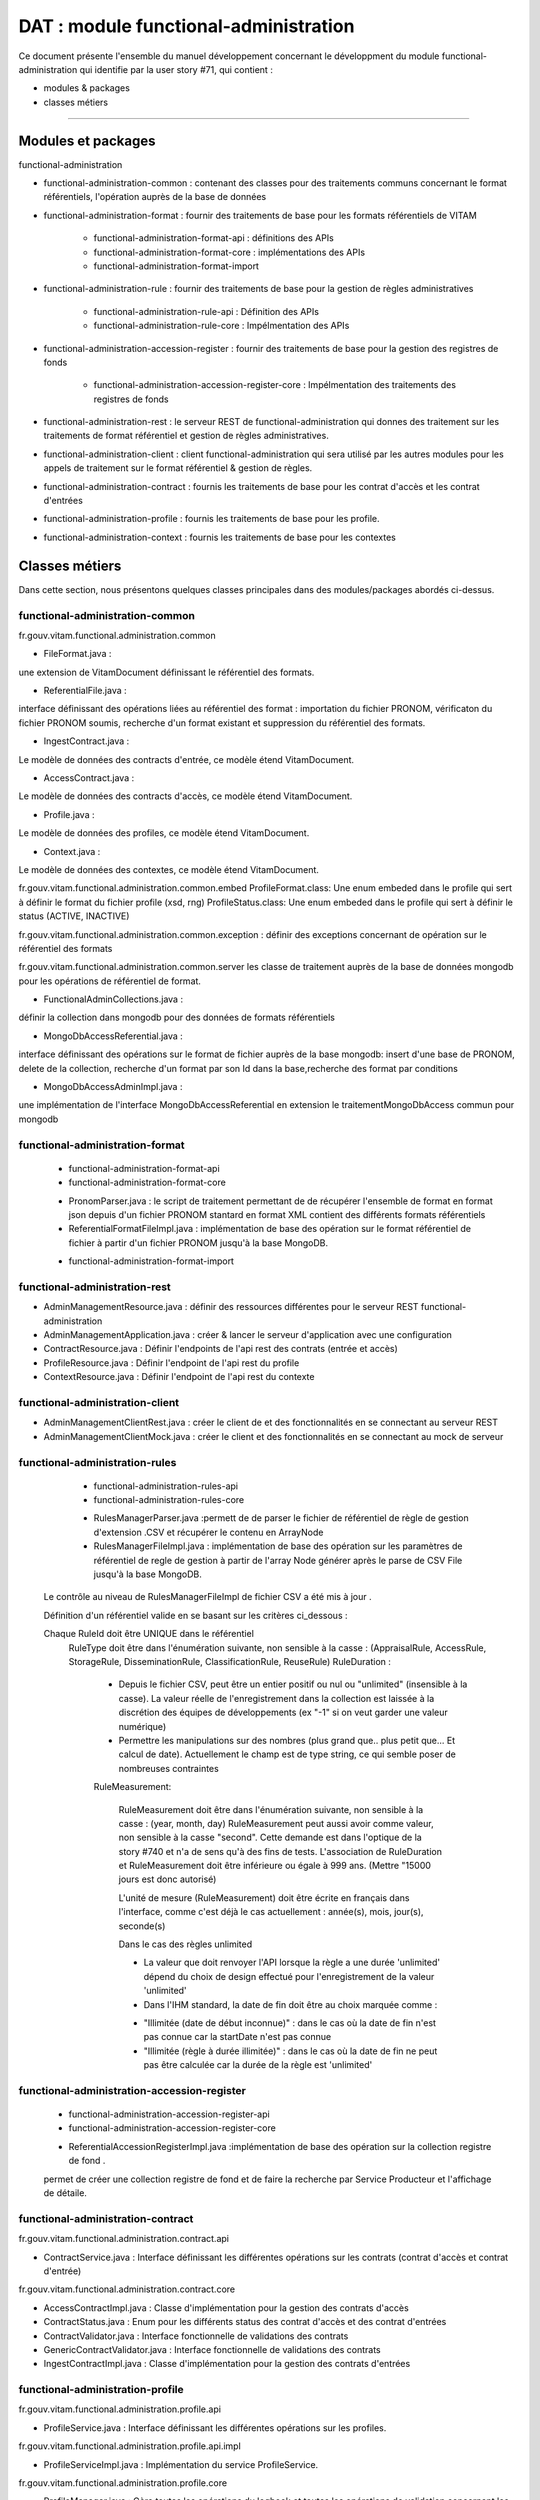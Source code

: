 DAT : module functional-administration
#######################################

Ce document présente l'ensemble du manuel développement concernant le développment du module
functional-administration qui identifie par la user story #71, qui contient :

- modules & packages
- classes métiers

--------------------------


Modules et packages
====================

functional-administration

- functional-administration-common : contenant des classes pour des traitements communs concernant le format référentiels, l'opération auprès de la base de données

- functional-administration-format : fournir des traitements de base pour les formats référentiels de VITAM

	- functional-administration-format-api  : définitions des APIs
	- functional-administration-format-core : implémentations des APIs
	- functional-administration-format-import

- functional-administration-rule : fournir des traitements de base pour la gestion de règles administratives

	- functional-administration-rule-api  : Définition des APIs
	- functional-administration-rule-core : Impélmentation des APIs

- functional-administration-accession-register : fournir des traitements de base pour la gestion des registres de fonds

	- functional-administration-accession-register-core : Impélmentation des traitements des registres de fonds

- functional-administration-rest   : le serveur REST de functional-administration qui donnes des traitement sur les traitements de format référentiel et gestion de règles administratives.
- functional-administration-client  : client functional-administration qui sera utilisé par les autres modules pour les appels de traitement sur le format référentiel & gestion de règles.
- functional-administration-contract	: fournis les traitements de base pour les contrat d'accès et les contrat d'entrées
- functional-administration-profile	: fournis les traitements de base pour les profile.
- functional-administration-context  : fournis les traitements de base pour les contextes

Classes métiers
================

Dans cette section, nous présentons quelques classes principales dans des modules/packages
abordés ci-dessus.

functional-administration-common
---------------------------------

fr.gouv.vitam.functional.administration.common

- FileFormat.java : 

une extension de VitamDocument définissant le référentiel des formats.

- ReferentialFile.java : 

interface définissant des opérations liées au référentiel des format : importation du fichier PRONOM, vérificaton du fichier PRONOM soumis, recherche d'un format existant et suppression du référentiel des formats.

- IngestContract.java : 

Le modèle de données des contracts d'entrée, ce modèle étend VitamDocument.

- AccessContract.java : 

Le modèle de données des contracts d'accès, ce modèle étend VitamDocument.

- Profile.java : 

Le modèle de données des profiles, ce modèle étend VitamDocument.

- Context.java : 

Le modèle de données des contextes, ce modèle étend VitamDocument.


fr.gouv.vitam.functional.administration.common.embed
ProfileFormat.class: Une enum embeded dans le profile qui sert à définir le format du fichier profile (xsd, rng)
ProfileStatus.class: Une enum embeded dans le profile qui sert à définir le status (ACTIVE, INACTIVE)


fr.gouv.vitam.functional.administration.common.exception : définir des exceptions concernant de opération sur le
référentiel des formats

fr.gouv.vitam.functional.administration.common.server
les classe de traitement auprès de la base de données mongodb pour les opérations de référentiel de format.

- FunctionalAdminCollections.java : 

définir la collection dans mongodb pour des données de formats référentiels

- MongoDbAccessReferential.java : 

interface définissant des opérations sur le format de fichier auprès de la base mongodb: insert d'une base de PRONOM, delete de la collection, recherche d'un format par son Id dans la base,recherche des format par conditions

- MongoDbAccessAdminImpl.java : 

une implémentation de l'interface MongoDbAccessReferential en extension le traitementMongoDbAccess commun pour mongodb

functional-administration-format
---------------------------------

	+ functional-administration-format-api
	+ functional-administration-format-core

	- PronomParser.java : le script de traitement permettant de de récupérer l'ensemble de format en format json depuis d'un fichier PRONOM stantard en format XML contient des différents formats référentiels
	- ReferentialFormatFileImpl.java : implémentation de base des opération sur le format référentiel de fichier à partir d'un fichier PRONOM jusqu'à la base MongoDB.

	+ functional-administration-format-import

functional-administration-rest
-------------------------------

- AdminManagementResource.java : définir des ressources différentes pour le serveur REST functional-administration
- AdminManagementApplication.java : créer & lancer le serveur d'application avec une configuration
- ContractResource.java : Définir l'endpoints de l'api rest des contrats (entrée et accès)
- ProfileResource.java : Définir l'endpoint de l'api rest du profile
- ContextResource.java : Définir l'endpoint de l'api rest du contexte

functional-administration-client
---------------------------------

- AdminManagementClientRest.java : créer le client de et des fonctionnalités en se connectant au serveur REST
- AdminManagementClientMock.java : créer le client et des fonctionnalités en se connectant au mock de serveur

functional-administration-rules
--------------------------------

	+ functional-administration-rules-api
	+ functional-administration-rules-core

	- RulesManagerParser.java :permett de de parser le fichier de référentiel de règle de gestion d'extension .CSV et récupérer le contenu en ArrayNode
	- RulesManagerFileImpl.java : implémentation de base des opération sur les paramètres de référentiel de regle de gestion à partir de l'array Node générer après le parse de CSV File jusqu'à la base MongoDB.

      Le contrôle au niveau de RulesManagerFileImpl de fichier CSV a été mis à jour .

      Définition d'un référentiel valide en se basant sur les critères ci_dessous :


      Chaque RuleId doit être UNIQUE dans le référentiel
        RuleType doit être dans l'énumération suivante, non sensible à la casse : (AppraisalRule, AccessRule, StorageRule, DisseminationRule, ClassificationRule, ReuseRule)
        RuleDuration :

           * Depuis le fichier CSV, peut être un entier positif ou nul ou "unlimited" (insensible à la casse). La valeur réelle de l'enregistrement dans la collection est laissée à la discrétion des équipes de développements (ex "-1" si on veut garder une valeur numérique)
           * Permettre les manipulations sur des nombres (plus grand que.. plus petit que... Et calcul de date). Actuellement le champ est de type string, ce qui semble poser de nombreuses contraintes

           RuleMeasurement:

             RuleMeasurement doit être dans l'énumération suivante, non sensible à la casse : (year, month, day)
             RuleMeasurement peut aussi avoir comme valeur, non sensible à la casse "second". Cette demande est dans l'optique de la story #740 et n'a de sens qu'à des fins de tests.
             L'association de RuleDuration et RuleMeasurement doit être inférieure ou égale à 999 ans. (Mettre "15000 jours est donc autorisé)

             L'unité de mesure (RuleMeasurement) doit être écrite en français dans l'interface, comme c'est déjà le cas actuellement : année(s), mois, jour(s), seconde(s)

             Dans le cas des règles unlimited

             - La valeur que doit renvoyer l'API lorsque la règle a une durée 'unlimited' dépend du choix de design effectué pour l'enregistrement de la valeur 'unlimited'
             - Dans l'IHM standard, la date de fin doit être au choix marquée comme :

             * "Illimitée (date de début inconnue)" : dans le cas où la date de fin n'est pas connue car la startDate n'est pas connue
             * "Illimitée (règle à durée illimitée)" : dans le cas où la date de fin ne peut pas être calculée car la durée de la règle est 'unlimited'

functional-administration-accession-register
---------------------------------------------

	+ functional-administration-accession-register-api
	+ functional-administration-accession-register-core

	- ReferentialAccessionRegisterImpl.java :implémentation de base des opération sur la collection registre de fond .
	
	permet de créer une collection registre de fond et de faire la recherche par Service Producteur et l'affichage de détaile.

functional-administration-contract
------------------------------------

fr.gouv.vitam.functional.administration.contract.api

- ContractService.java :   Interface définissant les différentes opérations sur les contrats (contrat d'accès et contrat d'entrée)

fr.gouv.vitam.functional.administration.contract.core

- AccessContractImpl.java : Classe d'implémentation pour la gestion des contrats d'accès
- ContractStatus.java : Enum pour les différents status des contrat d'accès et des contrat d'entrées
- ContractValidator.java : Interface fonctionnelle de validations des contrats
- GenericContractValidator.java : Interface fonctionnelle de validations des contrats
- IngestContractImpl.java : Classe d'implémentation pour la gestion des contrats d'entrées


functional-administration-profile
----------------------------------

fr.gouv.vitam.functional.administration.profile.api

- ProfileService.java :   Interface définissant les différentes opérations sur les profiles.

fr.gouv.vitam.functional.administration.profile.api.impl

- ProfileServiceImpl.java :   Implémentation du service ProfileService.

fr.gouv.vitam.functional.administration.profile.core

- ProfileManager.java : Gère toutes les opérations du logbook et toutes les opérations de validation concernant les profiles. Lors de la validation, il vérifie (si déjà existence dans la base de données, champs obligatoires, fichiers au format xsd ou rng valides, ..).
- ProfileValidator.java : Interface fonctionnelle de validations des contrats

functional-administration-context
----------------------------------

fr.gouv.vitam.functional.administration.context.api

-ContextService.java : Interface définissant les différentes opérations sur les contextes

fr.gouv.vitam.functional.administration.context.core

-ContextServiceImpl.java : Implémentation du Service ContextService
-ContextValidator.java : Interface fonctionnelle de validations des contextes

functional-administration-security-profile
-------------------------------------------

fr.gouv.vitam.functional.administration.profile.api.impl

- SecurityProfileService.java : Service gérant les différentes opérations sur les profiles de sécurité.

fr.gouv.vitam.functional.administration.security.profile.core
